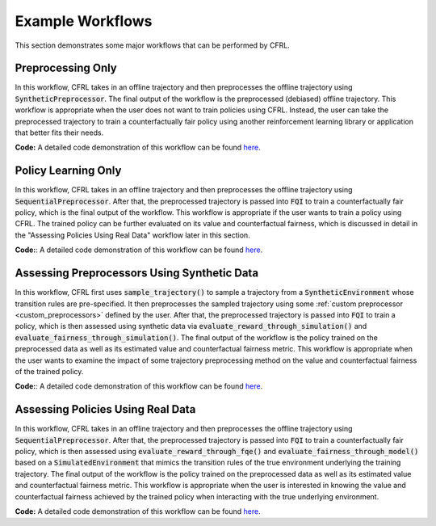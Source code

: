 Example Workflows
===============================

This section demonstrates some major workflows that can be performed by CFRL.

Preprocessing Only
--------------------------

.. image:: ../supps/preprocessing_only_workflow.png

In this workflow, CFRL takes in an offline trajectory and then preprocesses the offline trajectory 
using :code:`SyntheticPreprocessor`. The final output of the workflow is the preprocessed (debiased) 
offline trajectory. This workflow is appropriate when the user does not want to train policies using 
CFRL. Instead, the user can take the preprocessed trajectory to train a counterfactually fair policy 
using another reinforcement learning library or application that better fits their needs.

**Code:** A detailed code demonstration of this workflow can be found 
`here <https://github.com/JianhanZhang/CFRL/blob/main/examples/preprocessing_only_workflow.ipynb>`_.

Policy Learning Only
--------------------------

.. image:: ../supps/policy_learning_only_workflow.png

In this workflow, CFRL takes in an offline trajectory and then preprocesses the offline trajectory 
using :code:`SequentialPreprocessor`. After that, the preprocessed trajectory is passed into 
:code:`FQI` to train a counterfactually fair policy, which is the final output of the workflow. This 
workflow is appropriate if the user wants to train a policy using CFRL. The trained policy can be 
further evaluated on its value and counterfactual fairness, which is discussed in detail in the 
"Assessing Policies Using Real Data" workflow later in this section.

**Code:**: A detailed code demonstration of this workflow can be found 
`here <https://github.com/JianhanZhang/CFRL/blob/main/examples/policy_learning_only_workflow.ipynb>`_.

Assessing Preprocessors Using Synthetic Data
--------------------------

.. image:: ../supps/synthetic_data_workflow.png

In this workflow, CFRL first uses :code:`sample_trajectory()` to sample a trajectory from a 
:code:`SyntheticEnvironment` whose transition rules are pre-specified. It then preprocesses the 
sampled trajectory using some :ref:`custom preprocessor <custom_preprocessors>` defined by the user. 
After that, the preprocessed trajectory is passed into :code:`FQI` to train a policy, which is then 
assessed using synthetic data via :code:`evaluate_reward_through_simulation()` and 
:code:`evaluate_fairness_through_simulation()`. The final output of the workflow is the policy trained 
on the preprocessed data as well as its estimated value and counterfactual fairness metric. This 
workflow is appropriate when the user wants to examine the impact of some trajectory preprocessing 
method on the value and counterfactual fairness of the trained policy.

**Code:**: A detailed code demonstration of this workflow can be found 
`here <https://github.com/JianhanZhang/CFRL/blob/main/examples/synthetic_data_workflow.ipynb>`_.

Assessing Policies Using Real Data
--------------------------

.. image:: ../supps/real_data_workflow.png

In this workflow, CFRL takes in an offline trajectory and then preprocesses the offline trajectory 
using :code:`SequentialPreprocessor`. After that, the preprocessed trajectory is passed into 
:code:`FQI` to train a counterfactually fair policy, which is then assessed using 
:code:`evaluate_reward_through_fqe()` and :code:`evaluate_fairness_through_model()` based on a 
:code:`SimulatedEnvironment` that mimics the transition rules of the true environment underlying the 
training trajectory. The final output of the workflow is the policy trained on the preprocessed data 
as well as its estimated value and counterfactual fairness metric. This workflow is appropriate when the 
user is interested in knowing the value and counterfactual fairness achieved by the trained policy when 
interacting with the true underlying environment.

**Code:** A detailed code demonstration of this workflow can be found 
`here <https://github.com/JianhanZhang/CFRL/blob/main/examples/real_data_workflow.ipynb>`_.